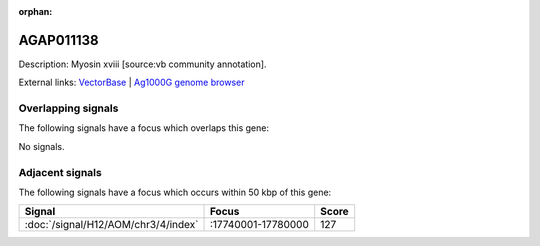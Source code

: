 :orphan:

AGAP011138
=============





Description: Myosin xviii [source:vb community annotation].

External links:
`VectorBase <https://www.vectorbase.org/Anopheles_gambiae/Gene/Summary?g=AGAP011138>`_ |
`Ag1000G genome browser <https://www.malariagen.net/apps/ag1000g/phase1-AR3/index.html?genome_region=3L:17798459-17819055#genomebrowser>`_

Overlapping signals
-------------------

The following signals have a focus which overlaps this gene:



No signals.



Adjacent signals
----------------

The following signals have a focus which occurs within 50 kbp of this gene:



.. cssclass:: table-hover
.. csv-table::
    :widths: auto
    :header: Signal,Focus,Score

    :doc:`/signal/H12/AOM/chr3/4/index`,":17740001-17780000",127
    


